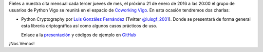 .. title: Reunión del grupo el 21/01/2016
.. slug: reunion-del-grupo-el-21012016
.. date: 2016-01-14 20:00:00 UTC+02:00
.. tags: 
.. category: 
.. link: 
.. description: 
.. type: text
.. author: Luis González Fernández



Fieles a nuestra cita mensual cada tercer jueves de mes, el próximo 21 de enero de 2016 a las 20:00 el grupo de usuarios de Python Vigo se reunirá en el espacio de `Coworking Vigo`_. En esta ocasión tendremos dos charlas:

- Python Cryptography por `Luis González Fernández`_ (Twitter `@luisgf_2001`_). Donde se presentará de forma general esta libreria criptográfica así como algunos casos prácticos de uso.

  Enlace a la `presentación`_ y códigos de ejemplo en `GitHub`_

¡Nos Vemos!


.. _`Coworking Vigo`: http://www.coworking-vigo.com/
.. _`Google Maps`: https://www.google.com/maps/place/R%C3%BAa+de+Pontevedra,+1,+36201+Vigo,+Pontevedra,+Spain/@42.2387835,-8.7194253,3a,52.5y,119h,90t/data=!3m4!1e1!3m2!1sDuIyXrsU7yEPjpeSiGlzrA!2e0!4m2!3m1!1s0xd2f6269e0e5f6bd:0x1e6199b394ce2af2!6m1!1e1
.. _`Luis González Fernández`: https://www.luisgf.es
.. _`@luisgf_2001`: https://twitter.com/luisgf_2001
.. _`presentación`: https://www.luisgf.es/cryptography/pyvigo_cryptography.pdf
.. _`GitHub`: https://github.com/luisgf

